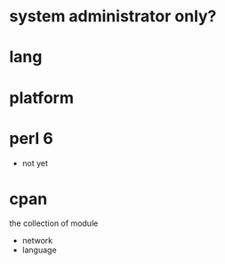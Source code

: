 * system administrator only?
* lang
* platform
* perl 6

- not yet

* cpan

the collection of module

- network
- language
